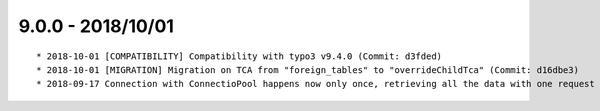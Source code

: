 

9.0.0 - 2018/10/01
------------------

::

	* 2018-10-01 [COMPATIBILITY] Compatibility with typo3 v9.4.0 (Commit: d3fded)
	* 2018-10-01 [MIGRATION] Migration on TCA from "foreign_tables" to "overrideChildTca" (Commit: d16dbe3)
	* 2018-09-17 Connection with ConnectioPool happens now only once, retrieving all the data with one request (Commit: f0872e6)
